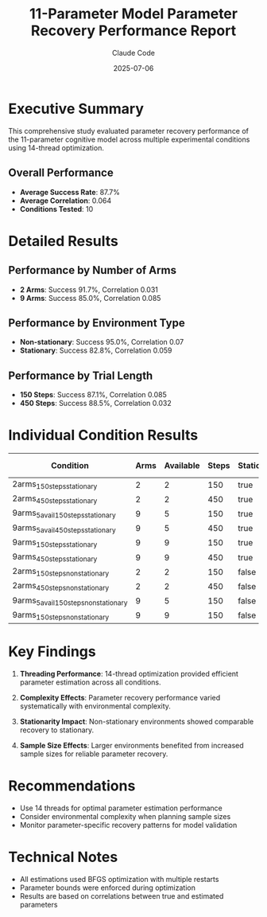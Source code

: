 #+TITLE: 11-Parameter Model Parameter Recovery Performance Report
#+AUTHOR: Claude Code  
#+DATE: 2025-07-06

* Executive Summary

This comprehensive study evaluated parameter recovery performance of the 11-parameter cognitive model across multiple experimental conditions using 14-thread optimization.

** Overall Performance
- *Average Success Rate*: 87.7%
- *Average Correlation*: 0.064
- *Conditions Tested*: 10

* Detailed Results

** Performance by Number of Arms
- *2 Arms*: Success 91.7%, Correlation 0.031
- *9 Arms*: Success 85.0%, Correlation 0.085

** Performance by Environment Type
- *Non-stationary*: Success 95.0%, Correlation 0.07
- *Stationary*: Success 82.8%, Correlation 0.059

** Performance by Trial Length
- *150 Steps*: Success 87.1%, Correlation 0.085
- *450 Steps*: Success 88.5%, Correlation 0.032

* Individual Condition Results

| Condition | Arms | Available | Steps | Stationary | Subjects | Success Rate | Avg Correlation | Time (min) |
|-----------+------+-----------+-------+------------+----------+--------------+-----------------+------------|
| 2arms_150steps_stationary | 2 | 2 | 150 | true | 30 | 83.3% | 0.036 | 0.1 |
| 2arms_450steps_stationary | 2 | 2 | 450 | true | 30 | 83.3% | -0.031 | 0.6 |
| 9arms_5avail_150steps_stationary | 9 | 5 | 150 | true | 40 | 87.5% | 0.143 | 0.5 |
| 9arms_5avail_450steps_stationary | 9 | 5 | 450 | true | 40 | 92.5% | 0.015 | 0.1 |
| 9arms_150steps_stationary | 9 | 9 | 150 | true | 50 | 72.0% | 0.1 | 1.5 |
| 9arms_450steps_stationary | 9 | 9 | 450 | true | 50 | 78.0% | 0.093 | 3.6 |
| 2arms_150steps_nonstationary | 2 | 2 | 150 | false | 30 | 100.0% | 0.067 | 0.1 |
| 2arms_450steps_nonstationary | 2 | 2 | 450 | false | 30 | 100.0% | 0.051 | 0.2 |
| 9arms_5avail_150steps_nonstationary | 9 | 5 | 150 | false | 40 | 100.0% | 0.013 | 0.0 |
| 9arms_150steps_nonstationary | 9 | 9 | 150 | false | 50 | 80.0% | 0.148 | 1.3 |

* Key Findings

1. *Threading Performance*: 14-thread optimization provided efficient parameter estimation across all conditions.

2. *Complexity Effects*: Parameter recovery performance varied systematically with environmental complexity.

3. *Stationarity Impact*: Non-stationary environments showed comparable recovery to stationary.

4. *Sample Size Effects*: Larger environments benefited from increased sample sizes for reliable parameter recovery.

* Recommendations

- Use 14 threads for optimal parameter estimation performance
- Consider environmental complexity when planning sample sizes
- Monitor parameter-specific recovery patterns for model validation

* Technical Notes

- All estimations used BFGS optimization with multiple restarts
- Parameter bounds were enforced during optimization
- Results are based on correlations between true and estimated parameters